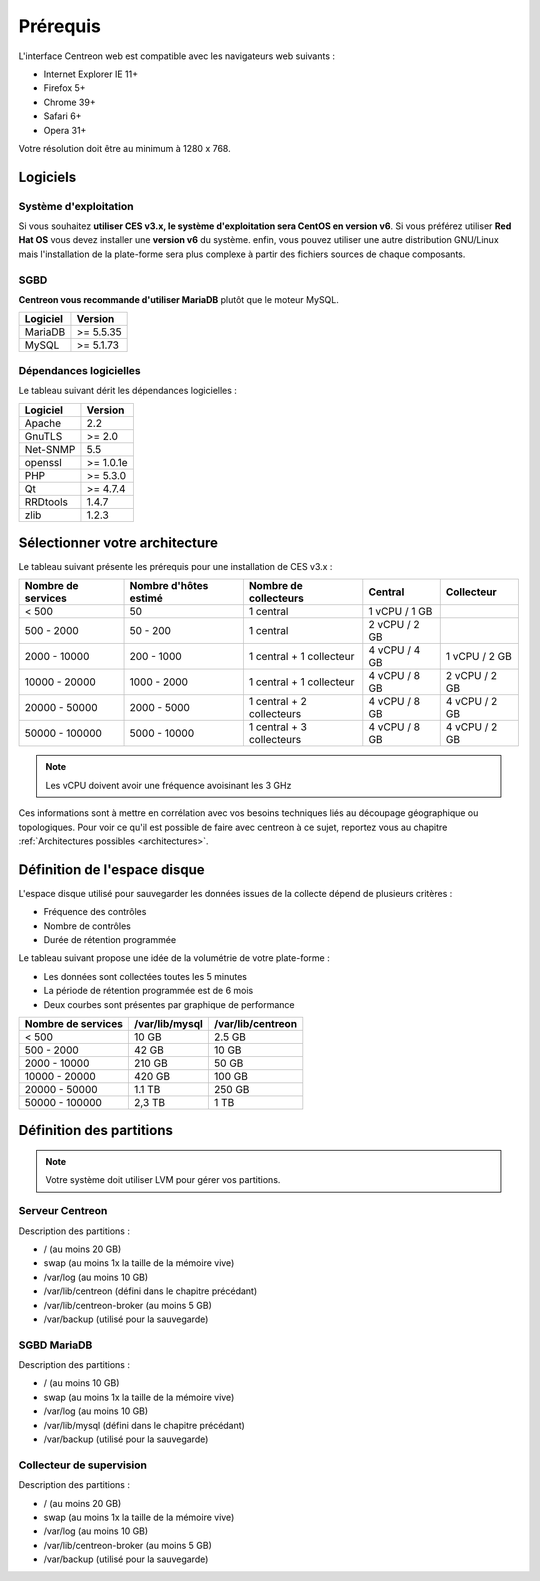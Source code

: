 =========
Prérequis
=========

L'interface Centreon web est compatible avec les navigateurs web suivants :

* Internet Explorer IE 11+
* Firefox 5+
* Chrome 39+
* Safari 6+
* Opera 31+

Votre résolution doit être au minimum à 1280 x 768.

*********
Logiciels
*********

Système d'exploitation
======================

Si vous souhaitez **utiliser CES v3.x, le système d'exploitation sera CentOS en version v6**.
Si vous préférez utiliser **Red Hat OS** vous devez installer une **version v6** du système.
enfin, vous pouvez utiliser une autre distribution GNU/Linux mais l'installation de la plate-forme
sera plus complexe à partir des fichiers sources de chaque composants.

SGBD
====

**Centreon vous recommande d'utiliser MariaDB** plutôt que le moteur MySQL.

+----------+-----------+
| Logiciel | Version   |
+==========+===========+
| MariaDB  | >= 5.5.35 |
+----------+-----------+
| MySQL    | >= 5.1.73 |
+----------+-----------+

Dépendances logicielles
=======================

Le tableau suivant dérit les dépendances logicielles :

+----------+-----------+
| Logiciel | Version   |
+==========+===========+
| Apache   | 2.2       |
+----------+-----------+
| GnuTLS   | >= 2.0    |
+----------+-----------+
| Net-SNMP | 5.5       |
+----------+-----------+
| openssl  | >= 1.0.1e |
+----------+-----------+
| PHP      | >= 5.3.0  |
+----------+-----------+
| Qt       | >= 4.7.4  |
+----------+-----------+
| RRDtools | 1.4.7     |
+----------+-----------+
| zlib     | 1.2.3     |
+----------+-----------+

*******************************
Sélectionner votre architecture
*******************************

Le tableau suivant présente les prérequis pour une installation de CES v3.x :

+----------------------+-----------------------------+---------------------------+----------------+---------------+
|  Nombre de services  |  Nombre d'hôtes estimé      |  Nombre de collecteurs    |  Central       |  Collecteur   |
+======================+=============================+===========================+================+===============+
|           < 500      |             50              |        1 central          |  1 vCPU / 1 GB |               |
+----------------------+-----------------------------+---------------------------+----------------+---------------+
|       500 - 2000     |           50 - 200          |        1 central          |  2 vCPU / 2 GB |               |
+----------------------+-----------------------------+---------------------------+----------------+---------------+
|      2000 - 10000    |          200 - 1000         | 1 central + 1 collecteur  |  4 vCPU / 4 GB | 1 vCPU / 2 GB |
+----------------------+-----------------------------+---------------------------+----------------+---------------+
|     10000 - 20000    |         1000 - 2000         | 1 central + 1 collecteur  |  4 vCPU / 8 GB | 2 vCPU / 2 GB |
+----------------------+-----------------------------+---------------------------+----------------+---------------+
|     20000 - 50000    |         2000 - 5000         | 1 central + 2 collecteurs |  4 vCPU / 8 GB | 4 vCPU / 2 GB |
+----------------------+-----------------------------+---------------------------+----------------+---------------+
|     50000 - 100000   |         5000 - 10000        | 1 central + 3 collecteurs |  4 vCPU / 8 GB | 4 vCPU / 2 GB |
+----------------------+-----------------------------+---------------------------+----------------+---------------+

.. note::
    Les vCPU doivent avoir une fréquence avoisinant les 3 GHz

Ces informations sont à mettre en corrélation avec vos besoins techniques liés au découpage géographique ou topologiques. Pour voir ce qu'il est possible de faire avec centreon à ce sujet, reportez vous au chapitre :ref:`Architectures possibles <architectures>`.


*****************************
Définition de l'espace disque
*****************************

L'espace disque utilisé pour sauvegarder les données issues de la collecte dépend
de plusieurs critères :

* Fréquence des contrôles
* Nombre de contrôles
* Durée de rétention programmée

Le tableau suivant propose une idée de la volumétrie de votre plate-forme :

* Les données sont collectées toutes les 5 minutes
* La période de rétention programmée est de 6 mois
* Deux courbes sont présentes par graphique de performance

+------------------------+----------------+-------------------+
|  Nombre de services    | /var/lib/mysql | /var/lib/centreon |
+========================+================+===================+
|        < 500           |     10 GB      |      2.5 GB       |
+------------------------+----------------+-------------------+
|       500 - 2000       |     42 GB      |       10 GB       |
+------------------------+----------------+-------------------+
|      2000 - 10000      |    210 GB      |       50 GB       |
+------------------------+----------------+-------------------+
|      10000 - 20000     |    420 GB      |      100 GB       |
+------------------------+----------------+-------------------+
|      20000 - 50000     |    1.1 TB      |      250 GB       |
+------------------------+----------------+-------------------+
|     50000 - 100000     |      2,3 TB    |        1 TB       |
+------------------------+----------------+-------------------+

*************************
Définition des partitions
*************************

.. note::
    Votre système doit utiliser LVM pour gérer vos partitions.

Serveur Centreon
================

Description des partitions :

* / (au moins 20 GB)
* swap (au moins 1x la taille de la mémoire vive)
* /var/log (au moins 10 GB)
* /var/lib/centreon (défini dans le chapitre précédant)
* /var/lib/centreon-broker (au moins 5 GB)
* /var/backup (utilisé pour la sauvegarde)

SGBD MariaDB
============

Description des partitions :

* / (au moins 10 GB)
* swap (au moins 1x la taille de la mémoire vive)
* /var/log (au moins 10 GB)
* /var/lib/mysql (défini dans le chapitre précédant)
* /var/backup (utilisé pour la sauvegarde)

Collecteur de supervision
=========================

Description des partitions :

* / (au moins 20 GB)
* swap (au moins 1x la taille de la mémoire vive)
* /var/log (au moins 10 GB)
* /var/lib/centreon-broker (au moins 5 GB)
* /var/backup (utilisé pour la sauvegarde)

